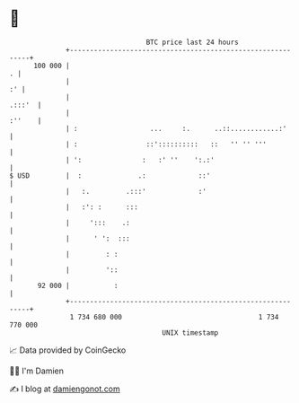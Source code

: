 * 👋

#+begin_example
                                     BTC price last 24 hours                    
                 +------------------------------------------------------------+ 
         100 000 |                                                          . | 
                 |                                                         :' | 
                 |                                                     .:::'  | 
                 |                                                     :''    | 
                 | :                  ...     :.      ..::............:'      | 
                 | :                 ::'::::::::::   ::   '' '' '''           | 
                 | ':               :   :' ''    ':.:'                        | 
   $ USD         |  :              .:             ::'                         | 
                 |   :.         .:::'             :'                          | 
                 |   :': :      :::                                           | 
                 |     ':::    .:                                             | 
                 |      ' ':  :::                                             | 
                 |         : :                                                | 
                 |         '::                                                | 
          92 000 |           :                                                | 
                 +------------------------------------------------------------+ 
                  1 734 680 000                                  1 734 770 000  
                                         UNIX timestamp                         
#+end_example
📈 Data provided by CoinGecko

🧑‍💻 I'm Damien

✍️ I blog at [[https://www.damiengonot.com][damiengonot.com]]
